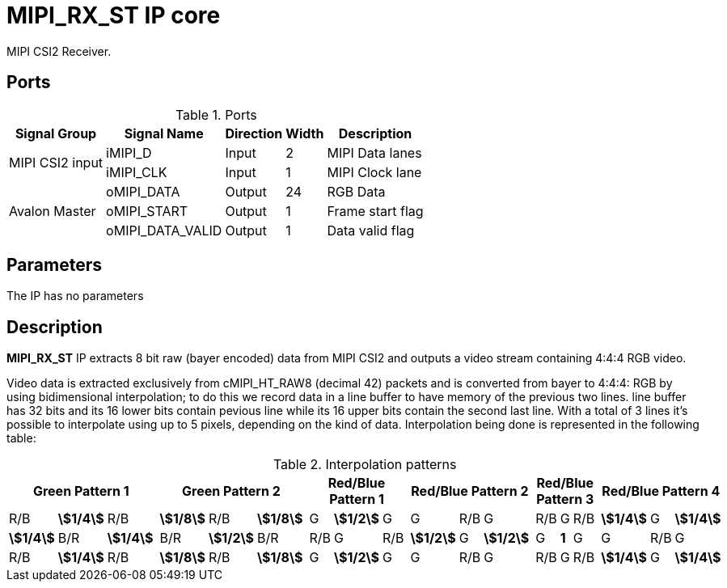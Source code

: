 = MIPI_RX_ST IP core
:stem:

MIPI CSI2 Receiver.

== Ports

.Ports
[%autowidth]
|=====================================================================================================
     ^|Signal Group    ^|Signal Name     ^|Direction ^|Width ^|Description

.2+^.^|MIPI CSI2 input |iMIPI_D          ^|Input     ^|   2   |MIPI Data lanes              
                       |iMIPI_CLK        ^|Input     ^|   1   |MIPI Clock lane              
.3+^.^|Avalon Master   |oMIPI_DATA       ^|Output    ^|  24   |RGB Data                     
                       |oMIPI_START      ^|Output    ^|   1   |Frame start flag             
                       |oMIPI_DATA_VALID ^|Output    ^|   1   |Data valid flag              
|=====================================================================================================

== Parameters

The IP has no parameters

== Description

*MIPI_RX_ST* IP extracts 8 bit raw (bayer encoded) data from MIPI CSI2 and outputs a video stream containing 4:4:4 RGB video.

Video data is extracted exclusively from cMIPI_HT_RAW8 (decimal 42) packets and is converted from bayer to 4:4:4: RGB by using bidimensional interpolation; to do this we record data in a line buffer to have memory of the previous two lines. line buffer has 32 bits and its 16 lower bits contain pevious line while its 16 upper bits contain the second last line. With a total of 3 lines it's possible to interpolate using up to 5 pixels, depending on the kind of data. Interpolation being done is represented in the following table:

.Interpolation patterns
[%autowidth]
|=====================================================================================================
3.+^.^|Green Pattern 1                       | 3.+^.^|Green Pattern 2                      |  3.+^.^|Red/Blue Pattern 1  | 3.+^.^|Red/Blue Pattern 2           | 3.+^.^|Red/Blue Pattern 3        | 3.+^.^|Red/Blue Pattern 4

     ^|R/B          ^|*stem:[1/4]* ^|R/B          | ^|*stem:[1/8]* ^|R/B          ^|*stem:[1/8]* | ^| G  ^|*stem:[1/2]* ^| G  | ^| G           ^|R/B ^| G           | ^|R/B    ^|     G     ^|   R/B  |  ^|*stem:[1/4]* ^| G  ^|*stem:[1/4]* 
     ^|*stem:[1/4]* ^|B/R          ^|*stem:[1/4]* | ^|B/R          ^|*stem:[1/2]* ^|B/R          | ^|R/B ^| G           ^|R/B | ^|*stem:[1/2]* ^| G  ^|*stem:[1/2]* | ^| G     ^|    *1*    ^|    G   |  ^| G  ^|R/B ^| G  
     ^|R/B          ^|*stem:[1/4]* ^|R/B          | ^|*stem:[1/8]* ^|R/B          ^|*stem:[1/8]* | ^| G  ^|*stem:[1/2]* ^| G  | ^| G           ^|R/B ^| G           | ^|R/B    ^|     G     ^|   R/B  |  ^|*stem:[1/4]* ^| G  ^|*stem:[1/4]*
|=====================================================================================================

